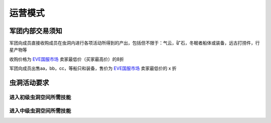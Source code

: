运营模式
========

军团内部交易须知
----------------

军团向成员直接收购成员在虫洞内进行各项活动所得到的产出，包括但不限于：气云，矿石，冬眠者船体或装备，远古打捞件，行星产物等

收购价格为 EVE国服市场_ 卖家最低价（买家最高价）的8折

军团向成员出售aa，bb，cc，等船只和装备，售价为 EVE国服市场_ 卖家最低价的 x 折

.. _EVE国服市场 : http://www.ceve-market.org/home/

虫洞活动要求
------------
进入初级虫洞空间所需技能
~~~~~~~~~~~~~~~~~~~~~~~~
进入中级虫洞空间所需技能
~~~~~~~~~~~~~~~~~~~~~~~~
